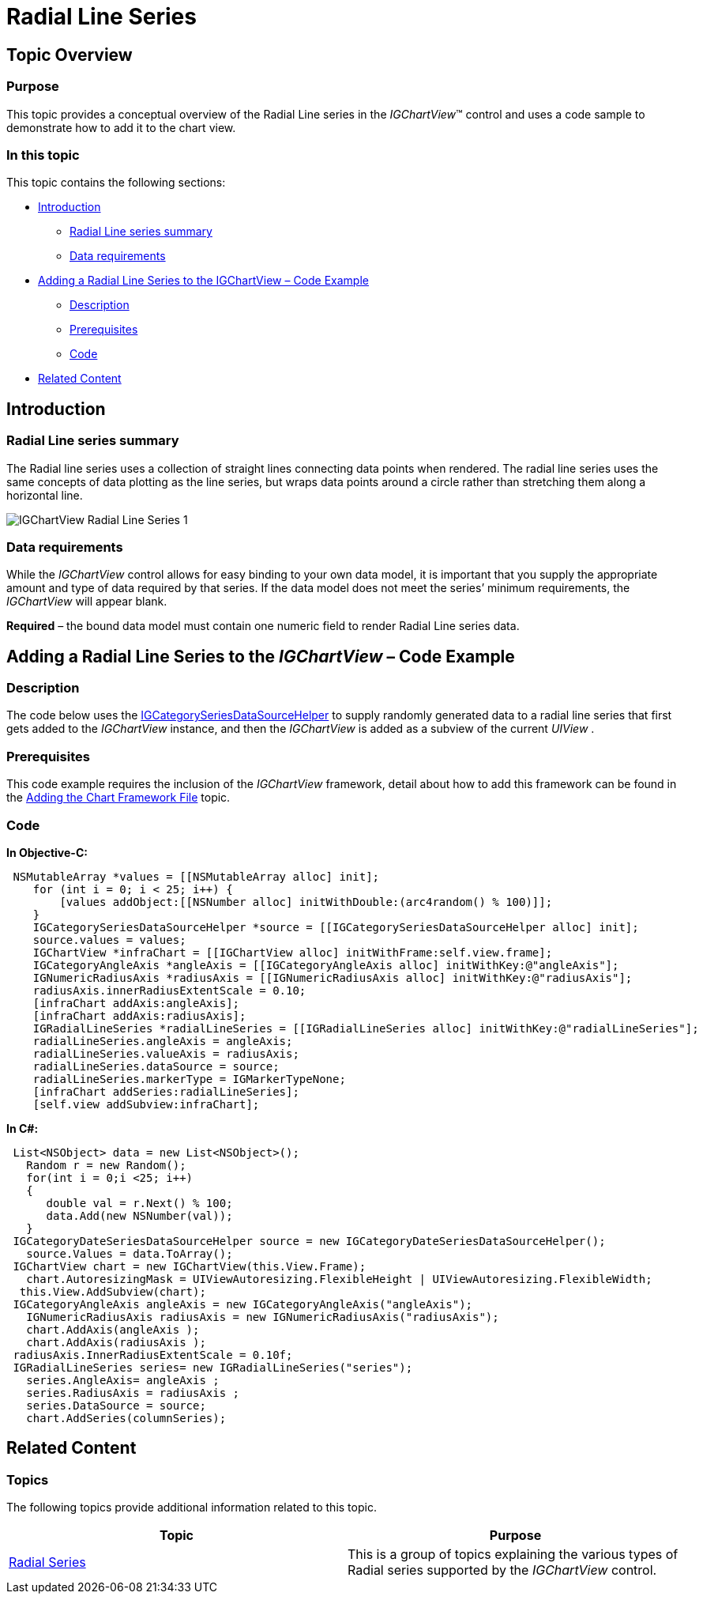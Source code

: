 ﻿////

|metadata|
{
    "name": "igchartview-radial-line-series",
    "controlName": ["IGChartView"],
    "tags": ["Charting","How Do I"],
    "guid": "ee07a6ac-e1f2-4be3-a358-6d9f285c3d8f",  
    "buildFlags": [],
    "createdOn": "2012-05-21T18:00:13.0057257Z"
}
|metadata|
////

= Radial Line Series

== Topic Overview

=== Purpose

This topic provides a conceptual overview of the Radial Line series in the  _IGChartView_™ control and uses a code sample to demonstrate how to add it to the chart view.

=== In this topic

This topic contains the following sections:

* <<_Ref324841248, Introduction >>

** <<_Ref327932958,Radial Line series summary>>
** <<_Ref327932970,Data requirements>>

* <<_Ref327932978, Adding a Radial Line Series to the IGChartView – Code Example >>

** <<_Ref327932989,Description>>
** <<_Ref327932997,Prerequisites>>
** <<_Ref327933006,Code>>

* <<_Ref324841253, Related Content >>

[[_Ref324841248]]
== Introduction

[[_Ref327932958]]

=== Radial Line series summary

The Radial line series uses a collection of straight lines connecting data points when rendered. The radial line series uses the same concepts of data plotting as the line series, but wraps data points around a circle rather than stretching them along a horizontal line.

image::images/IGChartView_-_Radial_Line_Series_1.png[]

[[_Ref327932970]]

=== Data requirements

While the  _IGChartView_   control allows for easy binding to your own data model, it is important that you supply the appropriate amount and type of data required by that series. If the data model does not meet the series’ minimum requirements, the  _IGChartView_   will appear blank.

*Required*  – the bound data model must contain one numeric field to render Radial Line series data.

[[_Ref324842387]]
[[_Ref327932978]]
== Adding a Radial Line Series to the  _IGChartView_   – Code Example

[[_Ref327932989]]

=== Description

The code below uses the link:igchartview-data-source-helpers.html[IGCategorySeriesDataSourceHelper] to supply randomly generated data to a radial line series that first gets added to the  _IGChartView_   instance, and then the  _IGChartView_   is added as a subview of the current  _UIView_  .

[[_Ref327932997]]

=== Prerequisites

This code example requires the inclusion of the  _IGChartView_   framework, detail about how to add this framework can be found in the link:igchartview-adding-the-chart-framework-file.html[Adding the Chart Framework File] topic.

[[_Ref327933006]]

=== Code

*In Objective-C:*

[source,csharp]
----
 NSMutableArray *values = [[NSMutableArray alloc] init];
    for (int i = 0; i < 25; i++) {
        [values addObject:[[NSNumber alloc] initWithDouble:(arc4random() % 100)]];
    }
    IGCategorySeriesDataSourceHelper *source = [[IGCategorySeriesDataSourceHelper alloc] init];
    source.values = values;
    IGChartView *infraChart = [[IGChartView alloc] initWithFrame:self.view.frame];
    IGCategoryAngleAxis *angleAxis = [[IGCategoryAngleAxis alloc] initWithKey:@"angleAxis"];
    IGNumericRadiusAxis *radiusAxis = [[IGNumericRadiusAxis alloc] initWithKey:@"radiusAxis"];
    radiusAxis.innerRadiusExtentScale = 0.10;
    [infraChart addAxis:angleAxis];
    [infraChart addAxis:radiusAxis];
    IGRadialLineSeries *radialLineSeries = [[IGRadialLineSeries alloc] initWithKey:@"radialLineSeries"];
    radialLineSeries.angleAxis = angleAxis;
    radialLineSeries.valueAxis = radiusAxis;
    radialLineSeries.dataSource = source;
    radialLineSeries.markerType = IGMarkerTypeNone;
    [infraChart addSeries:radialLineSeries];
    [self.view addSubview:infraChart];
----

*In C#:*

[source,csharp]
----
 List<NSObject> data = new List<NSObject>();
   Random r = new Random();
   for(int i = 0;i <25; i++)
   {
      double val = r.Next() % 100; 
      data.Add(new NSNumber(val));
   }
 IGCategoryDateSeriesDataSourceHelper source = new IGCategoryDateSeriesDataSourceHelper();
   source.Values = data.ToArray();
 IGChartView chart = new IGChartView(this.View.Frame);
   chart.AutoresizingMask = UIViewAutoresizing.FlexibleHeight | UIViewAutoresizing.FlexibleWidth;
  this.View.AddSubview(chart);
 IGCategoryAngleAxis angleAxis = new IGCategoryAngleAxis("angleAxis");
   IGNumericRadiusAxis radiusAxis = new IGNumericRadiusAxis("radiusAxis");
   chart.AddAxis(angleAxis );
   chart.AddAxis(radiusAxis );
 radiusAxis.InnerRadiusExtentScale = 0.10f;
 IGRadialLineSeries series= new IGRadialLineSeries("series");
   series.AngleAxis= angleAxis ;
   series.RadiusAxis = radiusAxis ;
   series.DataSource = source;
   chart.AddSeries(columnSeries);
----

[[_Ref324841253]]
== Related Content

=== Topics

The following topics provide additional information related to this topic.

[options="header", cols="a,a"]
|====
|Topic|Purpose

| link:igchartview-radial-series.html[Radial Series]
|This is a group of topics explaining the various types of Radial series supported by the _IGChartView_ control.

|====
